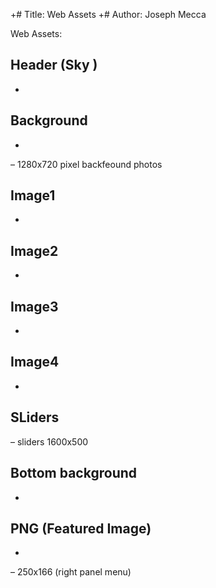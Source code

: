 +# Title: Web Assets 
+# Author: Joseph Mecca

Web Assets:   
** Header (Sky ) 
- [[./img/header-background-NYE-page-ballon.png]]
** Background  
- [[../background-NYE-Fweb.png]]

– 1280x720 pixel backfeound photos 

** Image1
- [[../image1.png]]
** Image2 
- [[../image1.png]]
** Image3 
- [[../image1.png]]
** Image4 
- [[../image1.png]]
** SLiders 
– sliders 1600x500
** Bottom background 
- [[../img/bottom-background-Final-bckground-NYE-1.png]]
** PNG (Featured Image) 
- [[../img-png-admin-ajax.png]]

– 250x166 (right panel menu) 

